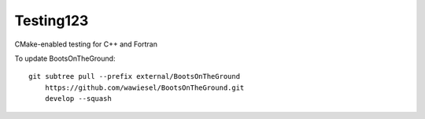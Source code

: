 Testing123
----------

CMake-enabled testing for C++ and Fortran

.. image:: https://travis-ci.org/wawiesel/Testing123.svg?branch=master
    :target: https://travis-ci.org/wawiesel/Testing123
    
To update BootsOnTheGround:

::

    git subtree pull --prefix external/BootsOnTheGround
        https://github.com/wawiesel/BootsOnTheGround.git
        develop --squash
